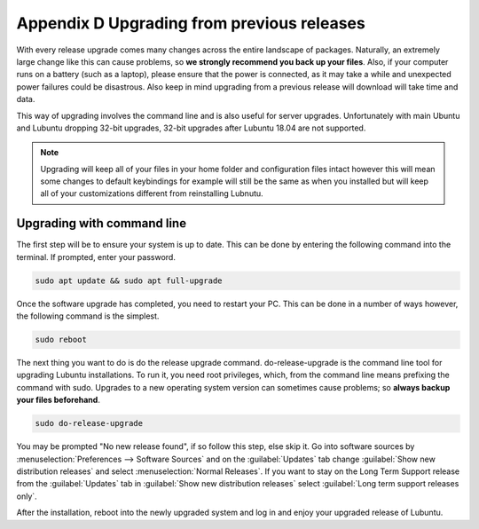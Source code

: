 ********************************************
Appendix D Upgrading from previous releases
********************************************

With every release upgrade comes many changes across the entire landscape of packages. Naturally, an extremely large change like this can cause problems, so **we strongly recommend you back up your files**. Also, if your computer runs on a battery (such as a laptop), please ensure that the power is connected, as it may take a while and unexpected power failures could be disastrous. Also keep in mind upgrading from a previous release will download will take time and data.

This way of upgrading involves the command line and is also useful for server upgrades. Unfortunately with main Ubuntu and Lubuntu dropping 32-bit upgrades, 32-bit upgrades after Lubuntu 18.04 are not supported.

.. note:: 

  Upgrading will keep all of your files in your home folder and configuration files intact however this will mean some changes to default keybindings for example will still be the same as when you installed but will keep all of your customizations different from reinstalling Lubnutu.

Upgrading with command line
---------------------------
The first step will be to ensure your system is up to date. This can be done by entering the following command into the terminal. If prompted, enter your password.

.. code::

    sudo apt update && sudo apt full-upgrade 

.. image:: terminal_upgrade.png

Once the software upgrade has completed, you need to restart your PC. This can be done in a number of ways however, the following command is the simplest.

.. code::

    sudo reboot

The next thing you want to do is do the release upgrade command. do-release-upgrade is the command line tool for upgrading Lubuntu installations. To run it, you need root privileges, which, from the command line means prefixing the command with sudo. Upgrades to a new operating system version can sometimes cause problems; so **always backup your files beforehand**. 

.. code::

    sudo do-release-upgrade

You may be prompted "No new release found", if so follow this step, else skip it. Go into software sources by :menuselection:`Preferences --> Software Sources` and on the :guilabel:`Updates` tab change :guilabel:`Show new distribution releases` and select :menuselection:`Normal Releases`. If you want to stay on the Long Term Support release  from the :guilabel:`Updates` tab in :guilabel:`Show new distribution releases` select :guilabel:`Long term support releases only`.

After the installation, reboot into the newly upgraded system and log in and enjoy your upgraded release of Lubuntu. 
